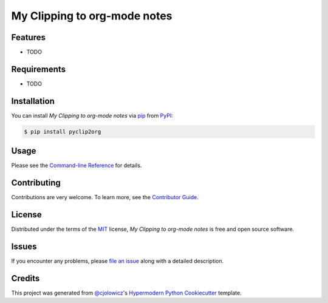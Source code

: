 My Clipping to org-mode notes
=============================

|PyPI| |Python Version| |License|

|Read the Docs| |Tests| |Codecov|

|pre-commit| |Black|

.. |PyPI| image:: https://img.shields.io/pypi/v/pyclip2org.svg
   :target: https://pypi.org/project/pyclip2org/
   :alt: PyPI
.. |Python Version| image:: https://img.shields.io/pypi/pyversions/pyclip2org
   :target: https://pypi.org/project/pyclip2org
   :alt: Python Version
.. |License| image:: https://img.shields.io/pypi/l/pyclip2org
   :target: https://opensource.org/licenses/MIT
   :alt: License
.. |Read the Docs| image:: https://img.shields.io/readthedocs/pyclip2org/latest.svg?label=Read%20the%20Docs
   :target: https://pyclip2org.readthedocs.io/
   :alt: Read the documentation at https://pyclip2org.readthedocs.io/
.. |Tests| image:: https://github.com/ppalazon/pyclip2org/workflows/Tests/badge.svg
   :target: https://github.com/ppalazon/pyclip2org/actions?workflow=Tests
   :alt: Tests
.. |Codecov| image:: https://codecov.io/gh/ppalazon/pyclip2org/branch/master/graph/badge.svg
   :target: https://codecov.io/gh/ppalazon/pyclip2org
   :alt: Codecov
.. |pre-commit| image:: https://img.shields.io/badge/pre--commit-enabled-brightgreen?logo=pre-commit&logoColor=white
   :target: https://github.com/pre-commit/pre-commit
   :alt: pre-commit
.. |Black| image:: https://img.shields.io/badge/code%20style-black-000000.svg
   :target: https://github.com/psf/black
   :alt: Black


Features
--------

* TODO


Requirements
------------

* TODO


Installation
------------

You can install *My Clipping to org-mode notes* via pip_ from PyPI_:

.. code:: console

   $ pip install pyclip2org


Usage
-----

Please see the `Command-line Reference <Usage_>`_ for details.


Contributing
------------

Contributions are very welcome.
To learn more, see the `Contributor Guide`_.


License
-------

Distributed under the terms of the MIT_ license,
*My Clipping to org-mode notes* is free and open source software.


Issues
------

If you encounter any problems,
please `file an issue`_ along with a detailed description.


Credits
-------

This project was generated from `@cjolowicz`_'s `Hypermodern Python Cookiecutter`_ template.


.. _@cjolowicz: https://github.com/cjolowicz
.. _Cookiecutter: https://github.com/audreyr/cookiecutter
.. _MIT: http://opensource.org/licenses/MIT
.. _PyPI: https://pypi.org/
.. _Hypermodern Python Cookiecutter: https://github.com/cjolowicz/cookiecutter-hypermodern-python
.. _file an issue: https://github.com/ppalazon/pyclip2org/issues
.. _pip: https://pip.pypa.io/
.. github-only
.. _Contributor Guide: CONTRIBUTING.rst
.. _Usage: https://pyclip2org.readthedocs.io/en/latest/usage.html
